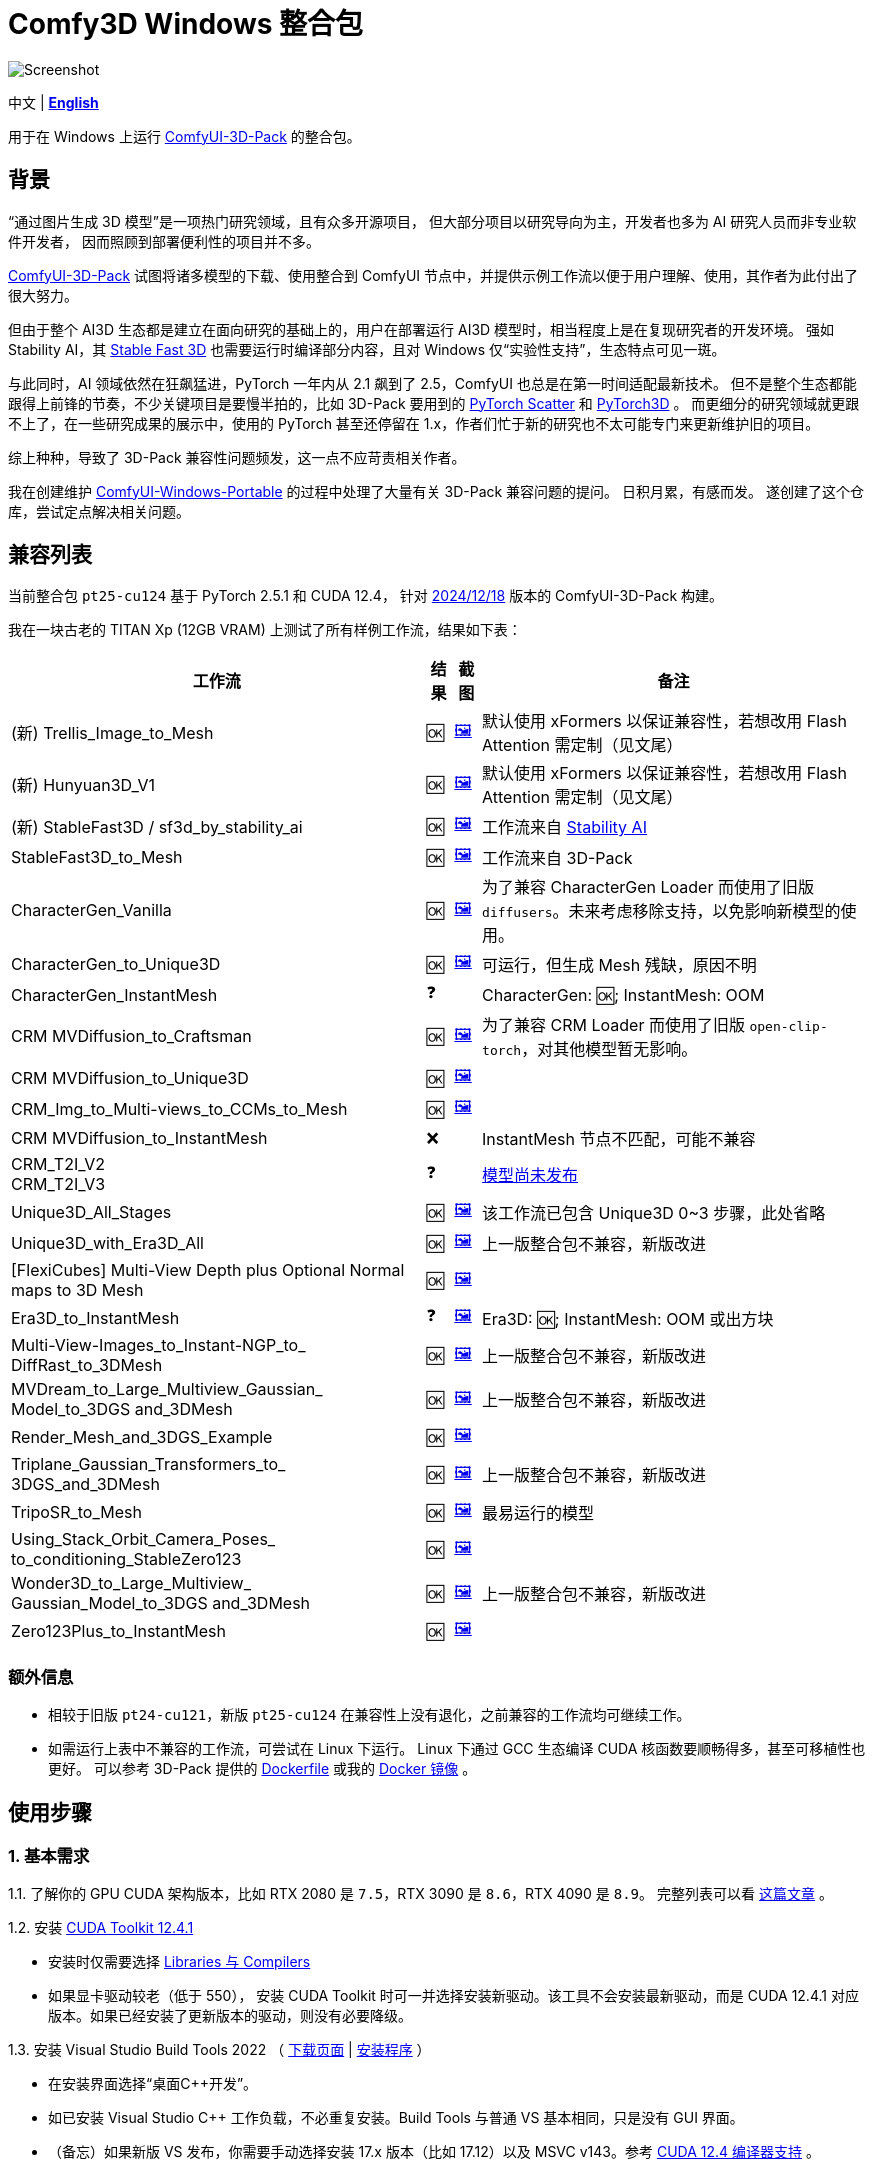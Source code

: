 # Comfy3D Windows 整合包

image::screenshots-pt25/CRM_MV_Unique3D.webp["Screenshot"]

[.text-center]
中文 | *link:README.adoc[English]*

用于在 Windows 上运行 
https://github.com/MrForExample/ComfyUI-3D-Pack[ComfyUI-3D-Pack]
的整合包。


## 背景

“通过图片生成 3D 模型”是一项热门研究领域，且有众多开源项目，
但大部分项目以研究导向为主，开发者也多为 AI 研究人员而非专业软件开发者，
因而照顾到部署便利性的项目并不多。

https://github.com/MrForExample/ComfyUI-3D-Pack[ComfyUI-3D-Pack]
试图将诸多模型的下载、使用整合到 ComfyUI 节点中，并提供示例工作流以便于用户理解、使用，其作者为此付出了很大努力。

但由于整个 AI3D 生态都是建立在面向研究的基础上的，用户在部署运行 AI3D 模型时，相当程度上是在复现研究者的开发环境。
强如 Stability AI，其
https://github.com/Stability-AI/stable-fast-3d[Stable Fast 3D]
也需要运行时编译部分内容，且对 Windows 仅“实验性支持”，生态特点可见一斑。

与此同时，AI 领域依然在狂飙猛进，PyTorch 一年内从 2.1 飙到了 2.5，ComfyUI 也总是在第一时间适配最新技术。
但不是整个生态都能跟得上前锋的节奏，不少关键项目是要慢半拍的，比如 3D-Pack 要用到的
https://github.com/rusty1s/pytorch_scatter[PyTorch Scatter]
和
https://github.com/facebookresearch/pytorch3d[PyTorch3D]
。
而更细分的研究领域就更跟不上了，在一些研究成果的展示中，使用的 PyTorch 甚至还停留在 1.x，作者们忙于新的研究也不太可能专门来更新维护旧的项目。

综上种种，导致了 3D-Pack 兼容性问题频发，这一点不应苛责相关作者。

我在创建维护
https://github.com/YanWenKun/ComfyUI-Windows-Portable[ComfyUI-Windows-Portable]
的过程中处理了大量有关 3D-Pack 兼容问题的提问。
日积月累，有感而发。
遂创建了这个仓库，尝试定点解决相关问题。


## 兼容列表

当前整合包 `pt25-cu124` 基于 PyTorch 2.5.1 和 CUDA 12.4，
针对
https://github.com/MrForExample/ComfyUI-3D-Pack/tree/a35a737676cf3cbb23360d98032870e242dae199[2024/12/18]
版本的 ComfyUI-3D-Pack 构建。

我在一块古老的 TITAN Xp (12GB VRAM) 上测试了所有样例工作流，结果如下表：


[%autowidth,cols=4]
|===
|工作流|结果|截图|备注

|(新) Trellis_Image_to_Mesh
|🆗
|link:https://github.com/YanWenKun/Comfy3D-WinPortable/raw/refs/heads/main/screenshots-pt25/TRELLIS.webp[🖼️]
|默认使用 xFormers 以保证兼容性，若想改用 Flash Attention 需定制（见文尾）

|(新) Hunyuan3D_V1
|🆗
|link:https://github.com/YanWenKun/Comfy3D-WinPortable/raw/refs/heads/main/screenshots-pt25/Hunyuan3Dv1.webp[🖼️]
|默认使用 xFormers 以保证兼容性，若想改用 Flash Attention 需定制（见文尾）

|(新) StableFast3D / sf3d_by_stability_ai
|🆗
|link:https://github.com/YanWenKun/Comfy3D-WinPortable/raw/refs/heads/main/screenshots-pt25/SF3D_SAI.webp[🖼️]
|工作流来自 https://github.com/Stability-AI/stable-fast-3d[Stability AI]

|StableFast3D_to_Mesh
|🆗
|link:https://github.com/YanWenKun/Comfy3D-WinPortable/raw/refs/heads/main/screenshots-pt25/SF3D.webp[🖼️]
|工作流来自 3D-Pack

|CharacterGen_Vanilla
|🆗
|link:https://github.com/YanWenKun/Comfy3D-WinPortable/raw/refs/heads/main/screenshots-pt25/CharacterGen_Vanilla.webp[🖼️]
|为了兼容 CharacterGen Loader 而使用了旧版 `diffusers`。未来考虑移除支持，以免影响新模型的使用。

|CharacterGen_to_Unique3D
|🆗
|link:https://github.com/YanWenKun/Comfy3D-WinPortable/raw/refs/heads/main/screenshots-pt25/CharacterGen_Unique3D.webp[🖼️]
|可运行，但生成 Mesh 残缺，原因不明

|CharacterGen_InstantMesh
|❓
|
|CharacterGen: 🆗; InstantMesh: OOM

|CRM MVDiffusion_to_Craftsman
|🆗
|link:https://github.com/YanWenKun/Comfy3D-WinPortable/raw/refs/heads/main/screenshots-pt25/CRM_MV_Craftsman.webp[🖼️]
|为了兼容 CRM Loader 而使用了旧版 `open-clip-torch`，对其他模型暂无影响。

|CRM MVDiffusion_to_Unique3D
|🆗
|link:https://github.com/YanWenKun/Comfy3D-WinPortable/raw/refs/heads/main/screenshots-pt25/CRM_MV_Unique3D.webp[🖼️]
|

|CRM_Img_to_Multi-views_to_CCMs_to_Mesh
|🆗
|link:https://github.com/YanWenKun/Comfy3D-WinPortable/raw/refs/heads/main/screenshots-pt25/CRM_MV_CCM.webp[🖼️]
|

|CRM MVDiffusion_to_InstantMesh
|❌
|
|InstantMesh 节点不匹配，可能不兼容

|CRM_T2I_V2 +
CRM_T2I_V3
|❓
|
|https://github.com/MrForExample/ComfyUI-3D-Pack/issues/311[模型尚未发布]

|Unique3D_All_Stages
|🆗
|link:https://github.com/YanWenKun/Comfy3D-WinPortable/raw/refs/heads/main/screenshots-pt25/Unique3D_All.webp[🖼️]
|该工作流已包含 Unique3D 0~3 步骤，此处省略

|Unique3D_with_Era3D_All
|🆗
|link:https://github.com/YanWenKun/Comfy3D-WinPortable/raw/refs/heads/main/screenshots-pt25/Unique3D_Era3D.webp[🖼️]
|上一版整合包不兼容，新版改进

|[FlexiCubes] Multi-View Depth plus Optional Normal maps to 3D Mesh
|🆗
|link:https://github.com/YanWenKun/Comfy3D-WinPortable/raw/refs/heads/main/screenshots-pt25/FlexiCubes.webp[🖼️]
|

|Era3D_to_InstantMesh
|❓
|link:https://github.com/YanWenKun/Comfy3D-WinPortable/raw/refs/heads/main/screenshots-pt25/Era3D_InstantMesh.webp[🖼️]
|Era3D: 🆗; InstantMesh: OOM 或出方块

|Multi-View-Images_to_Instant-NGP_to_ DiffRast_to_3DMesh
|🆗
|link:https://github.com/YanWenKun/Comfy3D-WinPortable/raw/refs/heads/main/screenshots-pt25/MV_InstantNGP_DiffRast.webp[🖼️]
|上一版整合包不兼容，新版改进

|MVDream_to_Large_Multiview_Gaussian_ Model_to_3DGS and_3DMesh
|🆗
|link:https://github.com/YanWenKun/Comfy3D-WinPortable/raw/refs/heads/main/screenshots-pt25/MVDream_LGM.webp[🖼️]
|上一版整合包不兼容，新版改进

|Render_Mesh_and_3DGS_Example
|🆗
|link:https://github.com/YanWenKun/Comfy3D-WinPortable/raw/refs/heads/main/screenshots-pt25/Render_Example.webp[🖼️]
|

|Triplane_Gaussian_Transformers_to_ 3DGS_and_3DMesh
|🆗
|link:https://github.com/YanWenKun/Comfy3D-WinPortable/raw/refs/heads/main/screenshots-pt25/Triplane_Gaussian.webp[🖼️]
|上一版整合包不兼容，新版改进

|TripoSR_to_Mesh
|🆗
|link:https://github.com/YanWenKun/Comfy3D-WinPortable/raw/refs/heads/main/screenshots-pt25/TripoSR.webp[🖼️]
|最易运行的模型

|Using_Stack_Orbit_Camera_Poses_
to_conditioning_StableZero123
|🆗
|link:https://github.com/YanWenKun/Comfy3D-WinPortable/raw/refs/heads/main/screenshots-pt25/OrbitCamera_StableZero123.webp[🖼️]
|

|Wonder3D_to_Large_Multiview_ Gaussian_Model_to_3DGS and_3DMesh
|🆗
|link:https://github.com/YanWenKun/Comfy3D-WinPortable/raw/refs/heads/main/screenshots-pt25/Wonder3D_LGM.webp[🖼️]
|上一版整合包不兼容，新版改进

|Zero123Plus_to_InstantMesh
|🆗
|link:https://github.com/YanWenKun/Comfy3D-WinPortable/raw/refs/heads/main/screenshots-pt25/Zero123Plus_InstantMesh.webp[🖼️]
|

|===


### 额外信息

* 相较于旧版 `pt24-cu121`，新版 `pt25-cu124` 在兼容性上没有退化，之前兼容的工作流均可继续工作。

* 如需运行上表中不兼容的工作流，可尝试在 Linux 下运行。
Linux 下通过 GCC 生态编译 CUDA 核函数要顺畅得多，甚至可移植性也更好。
可以参考 3D-Pack 提供的
https://github.com/MrForExample/ComfyUI-3D-Pack/blob/main/Dockerfile[Dockerfile]
或我的
https://github.com/YanWenKun/ComfyUI-Docker/tree/main/comfy3d-pt25[Docker 镜像]
。

## 使用步骤

### 1. 基本需求

1.1. 了解你的 GPU CUDA 架构版本，比如 RTX 2080 是 `7.5`，RTX 3090 是 `8.6`，RTX 4090 是 `8.9`。
完整列表可以看
https://arnon.dk/matching-sm-architectures-arch-and-gencode-for-various-nvidia-cards/[这篇文章]
。

1.2. 安装
https://developer.nvidia.com/cuda-12-4-1-download-archive?target_os=Windows&target_arch=x86_64&target_version=11&target_type=exe_network[CUDA Toolkit 12.4.1]

** 安装时仅需要选择
https://github.com/YanWenKun/Comfy3D-WinPortable/raw/refs/heads/main/docs/cuda-toolkit-install-selection.webp[Libraries 与 Compilers]

** 如果显卡驱动较老（低于 550），
安装 CUDA Toolkit 时可一并选择安装新驱动。该工具不会安装最新驱动，而是 CUDA 12.4.1 对应版本。如果已经安装了更新版本的驱动，则没有必要降级。

1.3. 安装 Visual Studio Build Tools 2022
（
https://visualstudio.microsoft.com/visual-cpp-build-tools/[下载页面]
|
https://aka.ms/vs/17/release/vs_BuildTools.exe[安装程序]
）

** 在安装界面选择“桌面C++开发”。

** 如已安装 Visual Studio C++ 工作负载，不必重复安装。Build Tools 与普通 VS 基本相同，只是没有 GUI 界面。

** （备忘）如果新版 VS 发布，你需要手动选择安装 17.x 版本（比如 17.12）以及 MSVC v143。参考
https://docs.nvidia.com/cuda/archive/12.4.1/cuda-installation-guide-microsoft-windows/index.html#id9[CUDA 12.4 编译器支持]
。

### 2. 下载并配置

2.1. 在 Releases 页面下载压缩包：

** https://github.com/YanWenKun/Comfy3D-WinPortable/releases/tag/r7-pt25
** 注意有多个文件（压缩包分卷），需要全部下载后解压。


2.2. （按需）改用中文脚本

** 这些脚本全部为中文注释，并配置了大陆地区镜像站点，避免卡下载。
** 将 `中文脚本` 目录下的文件复制到上一级目录下即可。
** 脚本之间无调用关系，英文脚本文件可以移走或删除。


2.3. 编辑 `!首次运行-编译安装依赖项.bat`

将该行：

 set TORCH_CUDA_ARCH_LIST=8.6

根据你的 
https://arnon.dk/matching-sm-architectures-arch-and-gencode-for-various-nvidia-cards/[GPU 架构]
来修改。


比如 RTX 4060 Ti 用户应配置为：

 set TORCH_CUDA_ARCH_LIST=8.9


2.4. 编辑 `run_cn.bat`

同样的，修改该行：

 set TORCH_CUDA_ARCH_LIST=8.6

此外，该脚本中还有若干可选项，比如：

** 配置代理（如遇到下载模型时卡住的情况，可尝试配置）
** 是否自动打开浏览器

各项均有相应说明，可按需取消注释（删除行首的 `rem`）并编辑保存文件。


### 3. （可选）用于 Stable Fast 3D 的额外设置

SF3D 的模型不能直接下载，需要先同意协议，再使用身份令牌下载。

3.1. 注册／登录
https://huggingface.co/login[Hugging Face]。

3.2. 打开
https://huggingface.co/stabilityai/stable-fast-3d[Stable Fast 3D 仓库页面]
，填写表格，并同意 Stability AI 的协议。

3.3. 打开
https://huggingface.co/settings/tokens/new?tokenType=read[Access Tokens 页面]
，创建一个只读 token。

3.4. 编辑启动脚本，找到：

 rem set HF_TOKEN=

将其修改为：

 set HF_TOKEN=你刚创建的只读token

比如：

 set HF_TOKEN=hf_ABCDEFGHIJKLMNOPQRSTUVWXYZabcdefgh

之后在执行 SF3D 工作流时，加载器节点就会自行下载模型文件。

### 4. （可选）沙盒化

如果你想用 Sandboxie 来隔离整个 Python + ComfyUI 实例，接下来的步骤应在沙盒中进行。

因程序最多可下载上百 GiB 模型文件，考虑到 I/O 性能，
建议在“沙盒选项”-“资源访问”中，将程序主目录（`Comfy3D_WinPortable`）配置为“开放”。

### 5. 首次启动

5.1. 运行 `!首次运行-编译安装依赖项.bat` ，等待其完成，耗时约 10~30 分钟。如果过程中失败，再次运行该脚本即可。

5.2. 如果你需要运行 Unique3D 相关工作流，运行 `下载Unique3D所需模型.bat` 。

5.3. 运行 `run_cn.bat` ，待启动完毕后，程序会自动打开浏览器，或可手动访问： http://localhost:8188/

5.4. 在网页左侧，找到“工作流”按钮，点击后可看到 3D-Pack 样例工作流，相关的样例文件也已经放在 `input` 目录下。
打开一个工作流，点击“队列”或“Queue”即可开始执行。

如需关闭程序，关闭命令行窗口即可。

下一次启动程序时，只需运行 `run_cn.bat` 即可。


## 备用脚本

### 强制更新

不建议更新本整合包中的任何组件，无论是 Python 包、ComfyUI 还是自定义节点（”能用勿修“）。

但若确有需要，整合包中提供了一个脚本。你需要装有 Git for Windows，在 Git Bash 中运行该命令：

 bash 使用国内镜像强制更新全部节点.sh

该脚本会 git-pull 更新 ComfyUI 和各节点，但 `ComfyUI-3D-Pack` 除外，该文件夹不是一个 git 仓库，不受 git 命令影响。


### 重新编译安装依赖项

运行 `重新编译安装3D-Pack依赖项.bat` 即可，注意该文件同样需要修改 `TORCH_CUDA_ARCH_LIST` 。

与“首次运行”脚本不同的是：

** 该脚本不是下载特定版本的依赖项源代码，而是下载最新版本。考虑到用户执行该脚本时，很可能是“首次运行”脚本不起作用的情况，故此设计。

** 该脚本会额外编译安装 `kiuikit`、`utils3d` 与 `nvdiffrast`。在我之前的测试中，这三者没必要放入“首次运行”脚本中，此处补全以防万一。

** 该脚本会在 `tmp_build` 目录下保留临时文件，并保存轮子（.whl）文件，以便日后复用。注意这些二进制文件并非完整可移植，在其他机器上很可能报错。


[[make-your-own]]
## DIY 打包

如需定制本项目，先 fork 本仓库，然后在 Actions 页面下找到 Build & Upload pt25-cu124 Package 工作流，再点击 Run workflow 即可。
流水线执行需约 20 分钟，之后在 Releases 页面即可找到待发布状态的压缩包。

定制举例：

* 如果不需要使用 CharacterGen，可在 `requirementsB.txt` 中删除 `diffusers==0.29.1`
* 如果不需要使用 CRM，可在 `requirementsB.txt` 中删除 `open-clip-torch==2.24.0`
* 如使用 Ampere 及以上显卡，可在 `requirements8.txt` 中启用 Flash Attention
